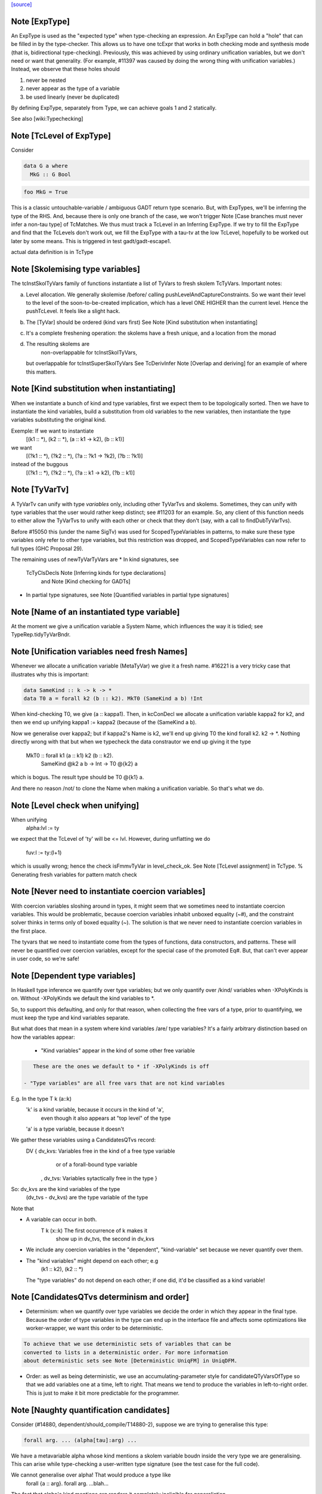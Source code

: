 `[source] <https://gitlab.haskell.org/ghc/ghc/tree/master/compiler/typecheck/TcMType.hs>`_

Note [ExpType]
~~~~~~~~~~~~~~

An ExpType is used as the "expected type" when type-checking an expression.
An ExpType can hold a "hole" that can be filled in by the type-checker.
This allows us to have one tcExpr that works in both checking mode and
synthesis mode (that is, bidirectional type-checking). Previously, this
was achieved by using ordinary unification variables, but we don't need
or want that generality. (For example, #11397 was caused by doing the
wrong thing with unification variables.) Instead, we observe that these
holes should

1. never be nested
2. never appear as the type of a variable
3. be used linearly (never be duplicated)

By defining ExpType, separately from Type, we can achieve goals 1 and 2
statically.

See also [wiki:Typechecking]



Note [TcLevel of ExpType]
~~~~~~~~~~~~~~~~~~~~~~~~~
Consider

.. code-block:: haskell

  data G a where
    MkG :: G Bool

.. code-block:: haskell

  foo MkG = True

This is a classic untouchable-variable / ambiguous GADT return type
scenario. But, with ExpTypes, we'll be inferring the type of the RHS.
And, because there is only one branch of the case, we won't trigger
Note [Case branches must never infer a non-tau type] of TcMatches.
We thus must track a TcLevel in an Inferring ExpType. If we try to
fill the ExpType and find that the TcLevels don't work out, we
fill the ExpType with a tau-tv at the low TcLevel, hopefully to
be worked out later by some means. This is triggered in
test gadt/gadt-escape1.

actual data definition is in TcType


Note [Skolemising type variables]
~~~~~~~~~~~~~~~~~~~~~~~~~~~~~~~~~~~~
The tcInstSkolTyVars family of functions instantiate a list of TyVars
to fresh skolem TcTyVars. Important notes:

a) Level allocation. We generally skolemise /before/ calling
   pushLevelAndCaptureConstraints.  So we want their level to the level
   of the soon-to-be-created implication, which has a level ONE HIGHER
   than the current level.  Hence the pushTcLevel.  It feels like a
   slight hack.

b) The [TyVar] should be ordered (kind vars first)
   See Note [Kind substitution when instantiating]

c) It's a complete freshening operation: the skolems have a fresh
   unique, and a location from the monad

d) The resulting skolems are
        non-overlappable for tcInstSkolTyVars,
   but overlappable for tcInstSuperSkolTyVars
   See TcDerivInfer Note [Overlap and deriving] for an example
   of where this matters.



Note [Kind substitution when instantiating]
~~~~~~~~~~~~~~~~~~~~~~~~~~~~~~~~~~~~~~~~~~~
When we instantiate a bunch of kind and type variables, first we
expect them to be topologically sorted.
Then we have to instantiate the kind variables, build a substitution
from old variables to the new variables, then instantiate the type
variables substituting the original kind.

Exemple: If we want to instantiate
  [(k1 :: *), (k2 :: *), (a :: k1 -> k2), (b :: k1)]
we want
  [(?k1 :: *), (?k2 :: *), (?a :: ?k1 -> ?k2), (?b :: ?k1)]
instead of the buggous
  [(?k1 :: *), (?k2 :: *), (?a :: k1 -> k2), (?b :: k1)]




Note [TyVarTv]
~~~~~~~~~~~~

A TyVarTv can unify with type *variables* only, including other TyVarTvs and
skolems. Sometimes, they can unify with type variables that the user would
rather keep distinct; see #11203 for an example.  So, any client of this
function needs to either allow the TyVarTvs to unify with each other or check
that they don't (say, with a call to findDubTyVarTvs).

Before #15050 this (under the name SigTv) was used for ScopedTypeVariables in
patterns, to make sure these type variables only refer to other type variables,
but this restriction was dropped, and ScopedTypeVariables can now refer to full
types (GHC Proposal 29).

The remaining uses of newTyVarTyVars are
* In kind signatures, see
  TcTyClsDecls Note [Inferring kinds for type declarations]
           and Note [Kind checking for GADTs]
* In partial type signatures, see Note [Quantified variables in partial type signatures]


Note [Name of an instantiated type variable]
~~~~~~~~~~~~~~~~~~~~~~~~~~~~~~~~~~~~~~~~~~~~~~~
At the moment we give a unification variable a System Name, which
influences the way it is tidied; see TypeRep.tidyTyVarBndr.



Note [Unification variables need fresh Names]
~~~~~~~~~~~~~~~~~~~~~~~~~~~~~~~~~~~~~~~~~~~~~
Whenever we allocate a unification variable (MetaTyVar) we give
it a fresh name.   #16221 is a very tricky case that illustrates
why this is important:

.. code-block:: haskell

   data SameKind :: k -> k -> *
   data T0 a = forall k2 (b :: k2). MkT0 (SameKind a b) !Int

When kind-checking T0, we give (a :: kappa1). Then, in kcConDecl
we allocate a unification variable kappa2 for k2, and then we
end up unifying kappa1 := kappa2 (because of the (SameKind a b).

Now we generalise over kappa2; but if kappa2's Name is k2,
we'll end up giving T0 the kind forall k2. k2 -> *.  Nothing
directly wrong with that but when we typecheck the data constrautor
we end up giving it the type
  MkT0 :: forall k1 (a :: k1) k2 (b :: k2).
          SameKind @k2 a b -> Int -> T0 @{k2} a
which is bogus.  The result type should be T0 @{k1} a.

And there no reason /not/ to clone the Name when making a
unification variable.  So that's what we do.


Note [Level check when unifying]
~~~~~~~~~~~~~~~~~~~~~~~~~~~~~~~~~~~
When unifying
     alpha:lvl := ty
we expect that the TcLevel of 'ty' will be <= lvl.
However, during unflatting we do
     fuv:l := ty:(l+1)
which is usually wrong; hence the check isFmmvTyVar in level_check_ok.
See Note [TcLevel assignment] in TcType.
% Generating fresh variables for pattern match check


Note [Never need to instantiate coercion variables]
~~~~~~~~~~~~~~~~~~~~~~~~~~~~~~~~~~~~~~~~~~~~~~~~~~~
With coercion variables sloshing around in types, it might seem that we
sometimes need to instantiate coercion variables. This would be problematic,
because coercion variables inhabit unboxed equality (~#), and the constraint
solver thinks in terms only of boxed equality (~). The solution is that
we never need to instantiate coercion variables in the first place.

The tyvars that we need to instantiate come from the types of functions,
data constructors, and patterns. These will never be quantified over
coercion variables, except for the special case of the promoted Eq#. But,
that can't ever appear in user code, so we're safe!


Note [Dependent type variables]
~~~~~~~~~~~~~~~~~~~~~~~~~~~~~~~~~~
In Haskell type inference we quantify over type variables; but we only
quantify over /kind/ variables when -XPolyKinds is on.  Without -XPolyKinds
we default the kind variables to *.

So, to support this defaulting, and only for that reason, when
collecting the free vars of a type, prior to quantifying, we must keep
the type and kind variables separate.

But what does that mean in a system where kind variables /are/ type
variables? It's a fairly arbitrary distinction based on how the
variables appear:

  - "Kind variables" appear in the kind of some other free variable

.. code-block:: haskell

     These are the ones we default to * if -XPolyKinds is off

  - "Type variables" are all free vars that are not kind variables

E.g.  In the type    T k (a::k)
      'k' is a kind variable, because it occurs in the kind of 'a',
          even though it also appears at "top level" of the type
      'a' is a type variable, because it doesn't

We gather these variables using a CandidatesQTvs record:
  DV { dv_kvs: Variables free in the kind of a free type variable
               or of a forall-bound type variable
     , dv_tvs: Variables sytactically free in the type }

So:  dv_kvs            are the kind variables of the type
     (dv_tvs - dv_kvs) are the type variable of the type

Note that

* A variable can occur in both.
      T k (x::k)    The first occurrence of k makes it
                    show up in dv_tvs, the second in dv_kvs

* We include any coercion variables in the "dependent",
  "kind-variable" set because we never quantify over them.

* The "kind variables" might depend on each other; e.g
     (k1 :: k2), (k2 :: *)
  The "type variables" do not depend on each other; if
  one did, it'd be classified as a kind variable!



Note [CandidatesQTvs determinism and order]
~~~~~~~~~~~~~~~~~~~~~~~~~~~~~~~~~~~~~~~~~~~
* Determinism: when we quantify over type variables we decide the
  order in which they appear in the final type. Because the order of
  type variables in the type can end up in the interface file and
  affects some optimizations like worker-wrapper, we want this order to
  be deterministic.

.. code-block:: haskell

  To achieve that we use deterministic sets of variables that can be
  converted to lists in a deterministic order. For more information
  about deterministic sets see Note [Deterministic UniqFM] in UniqDFM.

* Order: as well as being deterministic, we use an
  accumulating-parameter style for candidateQTyVarsOfType so that we
  add variables one at a time, left to right.  That means we tend to
  produce the variables in left-to-right order.  This is just to make
  it bit more predictable for the programmer.



Note [Naughty quantification candidates]
~~~~~~~~~~~~~~~~~~~~~~~~~~~~~~~~~~~~~~~~
Consider (#14880, dependent/should_compile/T14880-2), suppose
we are trying to generalise this type:

.. code-block:: haskell

  forall arg. ... (alpha[tau]:arg) ...

We have a metavariable alpha whose kind mentions a skolem variable
boudn inside the very type we are generalising.
This can arise while type-checking a user-written type signature
(see the test case for the full code).

We cannot generalise over alpha!  That would produce a type like
  forall {a :: arg}. forall arg. ...blah...
The fact that alpha's kind mentions arg renders it completely
ineligible for generaliation.

However, we are not going to learn any new constraints on alpha,
because its kind isn't even in scope in the outer context.  So alpha
is entirely unconstrained.

What then should we do with alpha?  During generalization, every
metavariable is either (A) promoted, (B) generalized, or (C) zapped
(according again to Note [Recipe for checking a signature] in
TcHsType).

 * We can't generalise it.
 * We can't promote it, because its kind prevents that
 * We can't simply leave it be, because this type is about to
   go into the typing environment (as the type of some let-bound
   variable, say), and then chaos erupts when we try to instantiate.

So, we zap it, eagerly, to Any. We don't have to do this eager zapping
in terms (say, in `length []`) because terms are never re-examined before
the final zonk (which zaps any lingering metavariables to Any).

We do this eager zapping in candidateQTyVars, which always precedes
generalisation, because at that moment we have a clear picture of
what skolems are in scope.



Note [Order of accumulation]
~~~~~~~~~~~~~~~~~~~~~~~~~~~~~~~
You might be tempted (like I was) to use unitDVarSet and mappend
rather than extendDVarSet.  However, the union algorithm for
deterministic sets depends on (roughly) the size of the sets. The
elements from the smaller set end up to the right of the elements from
the larger one. When sets are equal, the left-hand argument to
`mappend` goes to the right of the right-hand argument.

In our case, if we use unitDVarSet and mappend, we learn that the free
variables of (a -> b -> c -> d) are [b, a, c, d], and we then quantify
over them in that order. (The a comes after the b because we union the
singleton sets as ({a} `mappend` {b}), producing {b, a}. Thereafter,
the size criterion works to our advantage.) This is just annoying to
users, so I use `extendDVarSet`, which unambiguously puts the new
element to the right.

Note that the unitDVarSet/mappend implementation would not be wrong
against any specification -- just suboptimal and confounding to users.


Note [Defaulting with -XNoPolyKinds]
~~~~~~~~~~~~~~~~~~~~~~~~~~~~~~~~~~~~~~~
Consider

.. code-block:: haskell

  data Compose f g a = Mk (f (g a))

We infer

.. code-block:: haskell

  Compose :: forall k1 k2. (k2 -> *) -> (k1 -> k2) -> k1 -> *
  Mk :: forall k1 k2 (f :: k2 -> *) (g :: k1 -> k2) (a :: k1).
        f (g a) -> Compose k1 k2 f g a

Now, in another module, we have -XNoPolyKinds -XDataKinds in effect.
What does 'Mk mean? Pre GHC-8.0 with -XNoPolyKinds,
we just defaulted all kind variables to *. But that's no good here,
because the kind variables in 'Mk aren't of kind *, so defaulting to *
is ill-kinded.

After some debate on #11334, we decided to issue an error in this case.
The code is in defaultKindVar.



Note [What is a meta variable?]
~~~~~~~~~~~~~~~~~~~~~~~~~~~~~~~
A "meta type-variable", also know as a "unification variable" is a placeholder
introduced by the typechecker for an as-yet-unknown monotype.

For example, when we see a call `reverse (f xs)`, we know that we calling
    reverse :: forall a. [a] -> [a]
So we know that the argument `f xs` must be a "list of something". But what is
the "something"? We don't know until we explore the `f xs` a bit more. So we set
out what we do know at the call of `reverse` by instantiate its type with a fresh
meta tyvar, `alpha` say. So now the type of the argument `f xs`, and of the
result, is `[alpha]`. The unification variable `alpha` stands for the
as-yet-unknown type of the elements of the list.

As type inference progresses we may learn more about `alpha`. For example, suppose
`f` has the type
    f :: forall b. b -> [Maybe b]
Then we instantiate `f`'s type with another fresh unification variable, say
`beta`; and equate `f`'s result type with reverse's argument type, thus
`[alpha] ~ [Maybe beta]`.

Now we can solve this equality to learn that `alpha ~ Maybe beta`, so we've
refined our knowledge about `alpha`. And so on.

If you found this Note useful, you may also want to have a look at
Section 5 of "Practical type inference for higher rank types" (Peyton Jones,
Vytiniotis, Weirich and Shields. J. Functional Programming. 2011).



Note [What is zonking?]
~~~~~~~~~~~~~~~~~~~~~~~
GHC relies heavily on mutability in the typechecker for efficient operation.
For this reason, throughout much of the type checking process meta type
variables (the MetaTv constructor of TcTyVarDetails) are represented by mutable
variables (known as TcRefs).

Zonking is the process of ripping out these mutable variables and replacing them
with a real Type. This involves traversing the entire type expression, but the
interesting part of replacing the mutable variables occurs in zonkTyVarOcc.

There are two ways to zonk a Type:

 * zonkTcTypeToType, which is intended to be used at the end of type-checking
   for the final zonk. It has to deal with unfilled metavars, either by filling
   it with a value like Any or failing (determined by the UnboundTyVarZonker
   used).

 * zonkTcType, which will happily ignore unfilled metavars. This is the
   appropriate function to use while in the middle of type-checking.



Note [Zonking to Skolem]
~~~~~~~~~~~~~~~~~~~~~~~~
We used to zonk quantified type variables to regular TyVars.  However, this
leads to problems.  Consider this program from the regression test suite:

.. code-block:: haskell

  eval :: Int -> String -> String -> String
  eval 0 root actual = evalRHS 0 root actual

.. code-block:: haskell

  evalRHS :: Int -> a
  evalRHS 0 root actual = eval 0 root actual

It leads to the deferral of an equality (wrapped in an implication constraint)

.. code-block:: haskell

  forall a. () => ((String -> String -> String) ~ a)

which is propagated up to the toplevel (see TcSimplify.tcSimplifyInferCheck).
In the meantime `a' is zonked and quantified to form `evalRHS's signature.
This has the *side effect* of also zonking the `a' in the deferred equality
(which at this point is being handed around wrapped in an implication
constraint).

Finally, the equality (with the zonked `a') will be handed back to the
simplifier by TcRnDriver.tcRnSrcDecls calling TcSimplify.tcSimplifyTop.
If we zonk `a' with a regular type variable, we will have this regular type
variable now floating around in the simplifier, which in many places assumes to
only see proper TcTyVars.

We can avoid this problem by zonking with a skolem.  The skolem is rigid
(which we require for a quantified variable), but is still a TcTyVar that the
simplifier knows how to deal with.



Note [Silly Type Synonyms]
~~~~~~~~~~~~~~~~~~~~~~~~~~
Consider this:
        type C u a = u  -- Note 'a' unused

.. code-block:: haskell

        foo :: (forall a. C u a -> C u a) -> u
        foo x = ...

.. code-block:: haskell

        bar :: Num u => u
        bar = foo (\t -> t + t)

* From the (\t -> t+t) we get type  {Num d} =>  d -> d
  where d is fresh.

* Now unify with type of foo's arg, and we get:
        {Num (C d a)} =>  C d a -> C d a
  where a is fresh.

* Now abstract over the 'a', but float out the Num (C d a) constraint
  because it does not 'really' mention a.  (see exactTyVarsOfType)
  The arg to foo becomes
        \/\a -> \t -> t+t

* So we get a dict binding for Num (C d a), which is zonked to give
        a = ()
  [Note Sept 04: now that we are zonking quantified type variables
  on construction, the 'a' will be frozen as a regular tyvar on
  quantification, so the floated dict will still have type (C d a).
  Which renders this whole note moot; happily!]

* Then the \/\a abstraction has a zonked 'a' in it.

All very silly.   I think its harmless to ignore the problem.  We'll end up with
a \/\a in the final result but all the occurrences of a will be zonked to ()



Note [zonkCt behaviour]
~~~~~~~~~~~~~~~~~~~~~~~~~~
zonkCt tries to maintain the canonical form of a Ct.  For example,
  - a CDictCan should stay a CDictCan;
  - a CTyEqCan should stay a CTyEqCan (if the LHS stays as a variable.).
  - a CHoleCan should stay a CHoleCan
  - a CIrredCan should stay a CIrredCan with its cc_insol flag intact

Why?, for example:
- For CDictCan, the @TcSimplify.expandSuperClasses@ step, which runs after the
  simple wanted and plugin loop, looks for @CDictCan@s. If a plugin is in use,
  constraints are zonked before being passed to the plugin. This means if we
  don't preserve a canonical form, @expandSuperClasses@ fails to expand
  superclasses. This is what happened in #11525.

- For CHoleCan, once we forget that it's a hole, we can never recover that info.

- For CIrredCan we want to see if a constraint is insoluble with insolubleWC

NB: we do not expect to see any CFunEqCans, because zonkCt is only
called on unflattened constraints.

NB: Constraints are always re-flattened etc by the canonicaliser in
@TcCanonical@ even if they come in as CDictCan. Only canonical constraints that
are actually in the inert set carry all the guarantees. So it is okay if zonkCt
creates e.g. a CDictCan where the cc_tyars are /not/ function free.


Note [Sharing in zonking]
~~~~~~~~~~~~~~~~~~~~~~~~~~~~
Suppose we have
   alpha :-> beta :-> gamma :-> ty
where the ":->" means that the unification variable has been
filled in with Indirect. Then when zonking alpha, it'd be nice
to short-circuit beta too, so we end up with
   alpha :-> zty
   beta  :-> zty
   gamma :-> zty
where zty is the zonked version of ty.  That way, if we come across
beta later, we'll have less work to do.  (And indeed the same for
alpha.)

This is easily achieved: just overwrite (Indirect ty) with (Indirect
zty).  Non-systematic perf comparisons suggest that this is a modest
win.

But c.f Note [Sharing when zonking to Type] in TcHsSyn.

%************************************************************************
%*                                                                      *
                 Tidying
*                                                                      *
************************************************************************

